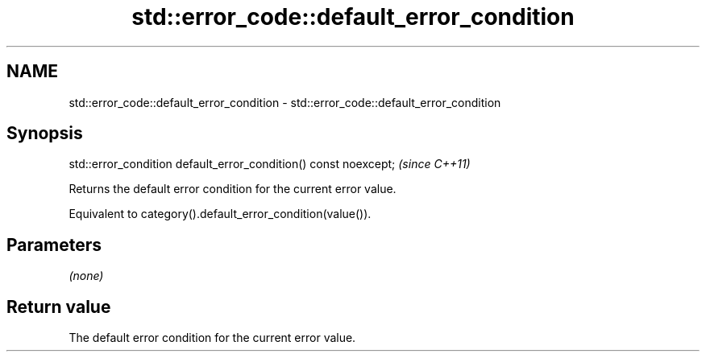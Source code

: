 .TH std::error_code::default_error_condition 3 "2021.11.17" "http://cppreference.com" "C++ Standard Libary"
.SH NAME
std::error_code::default_error_condition \- std::error_code::default_error_condition

.SH Synopsis
   std::error_condition default_error_condition() const noexcept;  \fI(since C++11)\fP

   Returns the default error condition for the current error value.

   Equivalent to category().default_error_condition(value()).

.SH Parameters

   \fI(none)\fP

.SH Return value

   The default error condition for the current error value.
